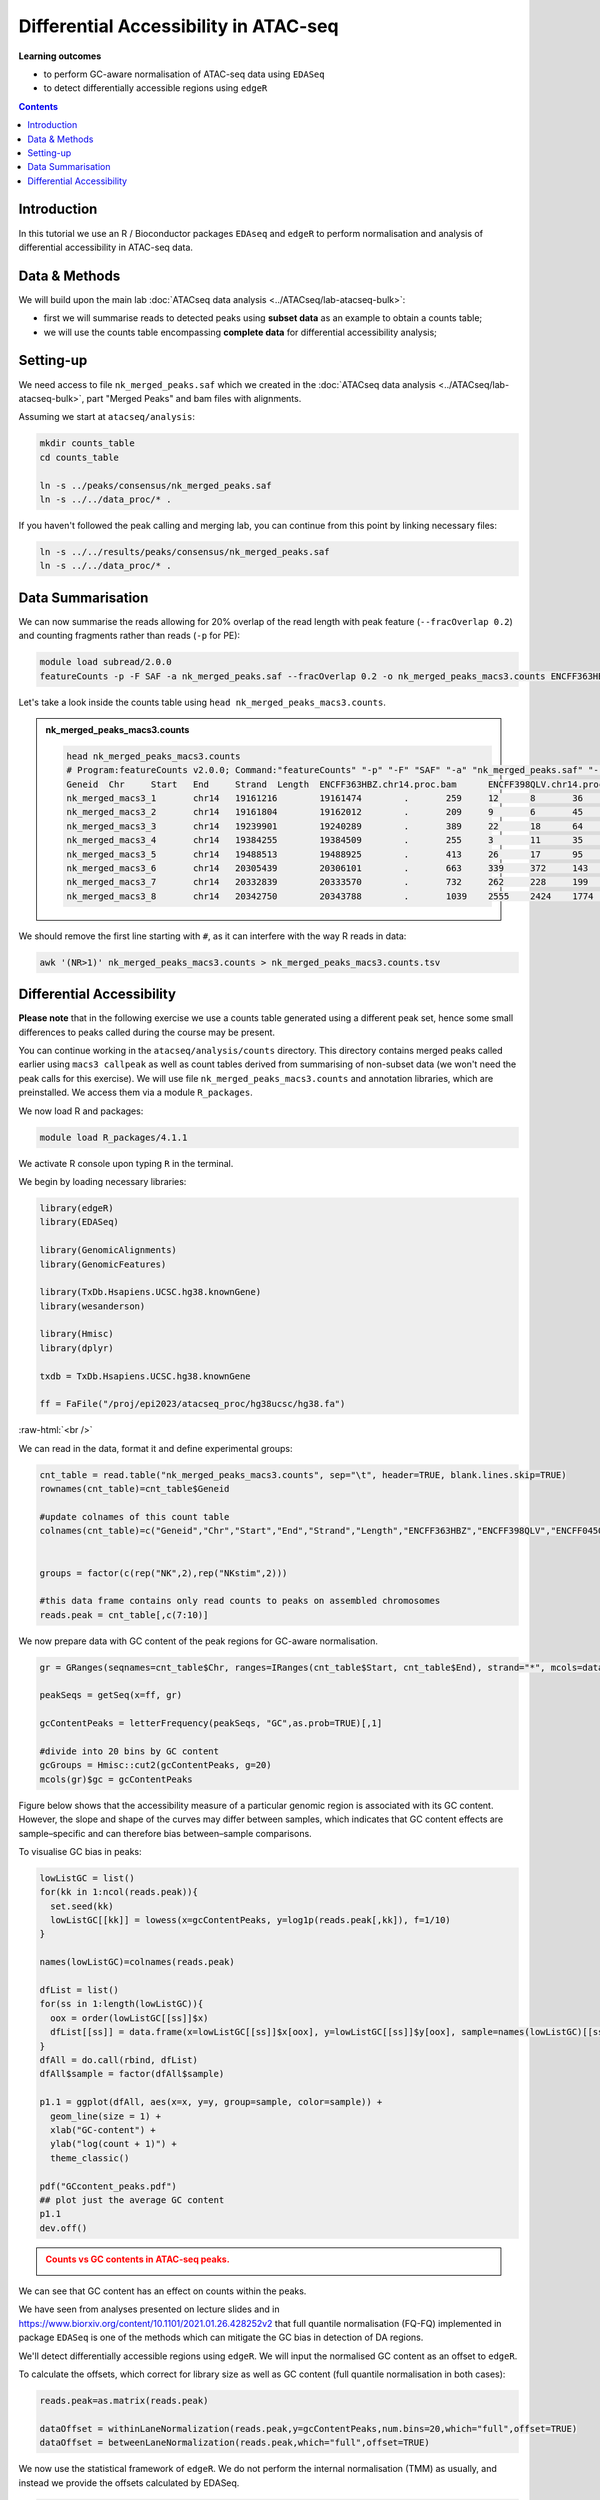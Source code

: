 .. below role allows to use the html syntax, for example :raw-html:`<br />`
.. role:: raw-html(raw)
    :format: html


========================================
Differential Accessibility in ATAC-seq
========================================



**Learning outcomes**


- to perform GC-aware normalisation of ATAC-seq data using ``EDASeq``

- to detect differentially accessible regions using ``edgeR``



.. contents:: Contents
    :depth: 1
    :local:



Introduction
=============

In this tutorial we use an R / Bioconductor packages ``EDAseq`` and ``edgeR`` to perform normalisation and analysis of differential accessibility in ATAC-seq data.



Data & Methods
===============

We will build upon the main lab :doc:`ATACseq data analysis <../ATACseq/lab-atacseq-bulk>`:

* first we will summarise reads to detected peaks using **subset data** as an example to obtain a counts table; 

* we will use the counts table encompassing **complete data** for differential accessibility analysis; 




Setting-up
===========

We need access to file ``nk_merged_peaks.saf`` which we created in the :doc:`ATACseq data analysis <../ATACseq/lab-atacseq-bulk>`, part "Merged Peaks" and bam files with alignments.

Assuming we start at ``atacseq/analysis``:


.. code-block:: bash

	mkdir counts_table
	cd counts_table

	ln -s ../peaks/consensus/nk_merged_peaks.saf
	ln -s ../../data_proc/* .


If you haven't followed the peak calling and merging lab, you can continue from this point by linking necessary files:

.. code-block:: bash

   ln -s ../../results/peaks/consensus/nk_merged_peaks.saf
   ln -s ../../data_proc/* .


Data Summarisation 
=======================

We can now summarise the reads allowing for 20% overlap of the read length with peak feature (``--fracOverlap 0.2``) and counting fragments rather than reads (``-p`` for PE):

.. code-block:: bash

	module load subread/2.0.0
	featureCounts -p -F SAF -a nk_merged_peaks.saf --fracOverlap 0.2 -o nk_merged_peaks_macs3.counts ENCFF363HBZ.chr14.proc.bam ENCFF398QLV.chr14.proc.bam ENCFF828ZPN.chr14.proc.bam ENCFF045OAB.chr14.proc.bam

Let's take a look inside the counts table using ``head nk_merged_peaks_macs3.counts``.

.. admonition:: nk_merged_peaks_macs3.counts

   .. code-block:: bash

	head nk_merged_peaks_macs3.counts
	# Program:featureCounts v2.0.0; Command:"featureCounts" "-p" "-F" "SAF" "-a" "nk_merged_peaks.saf" "--fracOverlap" "0.2" "-o" "nk_merged_peaks_macs3.counts" "ENCFF363HBZ.chr14.proc.bam" "ENCFF398QLV.chr14.proc.bam" "ENCFF828ZPN.chr14.proc.bam" "ENCFF045OAB.chr14.proc.bam" 
	Geneid	Chr	Start	End	Strand	Length	ENCFF363HBZ.chr14.proc.bam	ENCFF398QLV.chr14.proc.bam	ENCFF828ZPN.chr14.proc.bam	ENCFF045OAB.chr14.proc.bam
	nk_merged_macs3_1	chr14	19161216	19161474	.	259	12	8	36	16
	nk_merged_macs3_2	chr14	19161804	19162012	.	209	9	6	45	32
	nk_merged_macs3_3	chr14	19239901	19240289	.	389	22	18	64	38
	nk_merged_macs3_4	chr14	19384255	19384509	.	255	3	11	35	27
	nk_merged_macs3_5	chr14	19488513	19488925	.	413	26	17	95	71
	nk_merged_macs3_6	chr14	20305439	20306101	.	663	339	372	143	97
	nk_merged_macs3_7	chr14	20332839	20333570	.	732	262	228	199	135
	nk_merged_macs3_8	chr14	20342750	20343788	.	1039	2555	2424	1774	1226

We should remove the first line starting with ``#``, as it can interfere with the way R reads in data:

.. code-block:: bash

	awk '(NR>1)' nk_merged_peaks_macs3.counts > nk_merged_peaks_macs3.counts.tsv


Differential Accessibility
============================


**Please note** that in the following exercise we use a counts table generated using a different peak set, hence some small differences to peaks called during the course may be present.


You can continue working in the ``atacseq/analysis/counts`` directory. This directory contains merged peaks called earlier using ``macs3 callpeak`` as well as count tables derived from summarising of non-subset data (we won't need the peak calls for this exercise). We will use file ``nk_merged_peaks_macs3.counts`` and annotation libraries, which are preinstalled. We access them via a module ``R_packages``.



We now load R and packages:


.. code-block:: bash

	module load R_packages/4.1.1


We activate R console upon typing ``R`` in the terminal.


We begin by loading necessary libraries:

.. code-block:: R

	library(edgeR)
	library(EDASeq)

	library(GenomicAlignments)
	library(GenomicFeatures)

	library(TxDb.Hsapiens.UCSC.hg38.knownGene)
	library(wesanderson)

	library(Hmisc)
	library(dplyr)

	txdb = TxDb.Hsapiens.UCSC.hg38.knownGene

	ff = FaFile("/proj/epi2023/atacseq_proc/hg38ucsc/hg38.fa")

:raw-html:`<br />`



We can read in the data, format it and define experimental groups:

.. code-block:: R

	cnt_table = read.table("nk_merged_peaks_macs3.counts", sep="\t", header=TRUE, blank.lines.skip=TRUE)
	rownames(cnt_table)=cnt_table$Geneid

	#update colnames of this count table
	colnames(cnt_table)=c("Geneid","Chr","Start","End","Strand","Length","ENCFF363HBZ","ENCFF398QLV","ENCFF045OAB","ENCFF828ZPN")


	groups = factor(c(rep("NK",2),rep("NKstim",2)))

	#this data frame contains only read counts to peaks on assembled chromosomes
	reads.peak = cnt_table[,c(7:10)]


We now prepare data with GC content of the peak regions for GC-aware normalisation.

.. code-block:: R

	gr = GRanges(seqnames=cnt_table$Chr, ranges=IRanges(cnt_table$Start, cnt_table$End), strand="*", mcols=data.frame(peakID=cnt_table$Geneid))

	peakSeqs = getSeq(x=ff, gr)
	
	gcContentPeaks = letterFrequency(peakSeqs, "GC",as.prob=TRUE)[,1]
	
	#divide into 20 bins by GC content
	gcGroups = Hmisc::cut2(gcContentPeaks, g=20)
	mcols(gr)$gc = gcContentPeaks


Figure below shows that the accessibility measure of a particular genomic region is associated with its GC content. However, the slope and shape of the curves may differ between samples, which indicates that GC content effects are sample–specific and can therefore bias between–sample comparisons. 

To visualise GC bias in peaks:

.. code-block:: R


	lowListGC = list()
	for(kk in 1:ncol(reads.peak)){
	  set.seed(kk)
	  lowListGC[[kk]] = lowess(x=gcContentPeaks, y=log1p(reads.peak[,kk]), f=1/10)
	}

	names(lowListGC)=colnames(reads.peak)

	dfList = list()
	for(ss in 1:length(lowListGC)){
	  oox = order(lowListGC[[ss]]$x)
	  dfList[[ss]] = data.frame(x=lowListGC[[ss]]$x[oox], y=lowListGC[[ss]]$y[oox], sample=names(lowListGC)[[ss]])
	}
	dfAll = do.call(rbind, dfList)
	dfAll$sample = factor(dfAll$sample)

	p1.1 = ggplot(dfAll, aes(x=x, y=y, group=sample, color=sample)) +
	  geom_line(size = 1) +
	  xlab("GC-content") +
	  ylab("log(count + 1)") +
	  theme_classic()

	pdf("GCcontent_peaks.pdf")
	## plot just the average GC content
	p1.1
	dev.off()


.. admonition:: Counts vs GC contents in ATAC-seq peaks.
   :class: dropdown, warning

   .. image:: figures/GCcontent_peaks.png
          :width: 300px


We can see that GC content has an effect on counts within the peaks.



We have seen from analyses presented on lecture slides and in https://www.biorxiv.org/content/10.1101/2021.01.26.428252v2
that full quantile normalisation (FQ-FQ) implemented in package ``EDASeq`` is one of the methods which can mitigate the GC bias in detection of DA regions.

We'll detect differentially accessible regions using ``edgeR``. We will input the normalised GC content as an offset to ``edgeR``.

To calculate the offsets, which correct for library size as well as GC content (full quantile normalisation in both cases):

.. code-block:: R
	
	reads.peak=as.matrix(reads.peak)

	dataOffset = withinLaneNormalization(reads.peak,y=gcContentPeaks,num.bins=20,which="full",offset=TRUE)
	dataOffset = betweenLaneNormalization(reads.peak,which="full",offset=TRUE)

We now use the statistical framework of ``edgeR``. We do not perform the internal normalisation (TMM) as usually, and instead we provide the offsets calculated by EDASeq.

.. code-block:: R

	design = model.matrix(~groups)

	d = DGEList(counts=reads.peak, group=groups)

	keep = filterByExpr(d)

	> summary(keep)
   		Mode   FALSE    TRUE 
	logical      21   54743 


	d=d[keep,,keep.lib.sizes=FALSE]

	d$offset = -dataOffset[keep,]
	d.eda = estimateGLMCommonDisp(d, design = design)
	d.eda = estimateGLMCommonDisp(d, design = design)
	fit = glmFit(d.eda, design = design)
	lrt.EDASeq = glmLRT(fit, coef = 2)

	DA_res=as.data.frame(topTags(lrt.EDASeq, nrow(lrt.EDASeq$table)))

The top DA peaks in stimulated vs non-stimulated NK cells::

	> head(DA_res)

	                         logFC   logCPM       LR       PValue          FDR
	nk_merged_macs3_30535  6.404743 5.289554 442.7384 2.744592e-98 2.274389e-93
	nk_merged_macs3_14734  6.403253 4.939915 432.3314 5.052034e-96 2.093260e-91
	nk_merged_macs3_16907  6.199114 4.881266 415.2994 2.573898e-92 7.109792e-88
	nk_merged_macs3_43844  7.262906 4.361125 398.6341 1.092157e-88 2.262621e-84
	nk_merged_macs3_18163  5.626103 6.097144 397.4212 2.005906e-88 3.324509e-84
	nk_merged_macs3_46357 -5.894601 5.021572 392.9164 1.918571e-87 2.649803e-83


Let's add more peak information:

.. code-block:: R

	DA_res$Geneid = rownames(DA_res)
	DA.res.coords = left_join(DA_res,cnt_table[1:4],by="Geneid")

		> head(DA.res.coords)
	      logFC   logCPM       LR       PValue          FDR                Geneid
	1  6.404743 5.289554 442.7384 2.744592e-98 2.274389e-93 nk_merged_macs3_30535
	2  6.403253 4.939915 432.3314 5.052034e-96 2.093260e-91 nk_merged_macs3_14734
	3  6.199114 4.881266 415.2994 2.573898e-92 7.109792e-88 nk_merged_macs3_16907
	4  7.262906 4.361125 398.6341 1.092157e-88 2.262621e-84 nk_merged_macs3_43844
	5  5.626103 6.097144 397.4212 2.005906e-88 3.324509e-84 nk_merged_macs3_18163
	6 -5.894601 5.021572 392.9164 1.918571e-87 2.649803e-83 nk_merged_macs3_46357
	    Chr     Start       End
	1 chr17    642297    643906
	2 chr11  86292675  86294054
	3 chr12  24838503  24839731
	4  chr2 157477051 157477910
	5 chr12  68155671  68157629
	6  chr2 241985117 241985981


We can now save the results:

.. code-block:: R

	write.table(DA.res.coords, "nk_DA_stim_vs_ctrl.tsv", quote = FALSE, sep = "\t",
            eol = "\n", na = "NA", dec = ".", row.names = FALSE,
            col.names = TRUE, fileEncoding = "")




We can check how well the GC correction worked:


.. code-block:: R

	gcGroups.sub=gcGroups[keep]
	dfEdgeR = data.frame(logFC=log(2^lrt.EDASeq$table$logFC), gc=gcGroups.sub)

	pedgeR = ggplot(dfEdgeR) +
	  aes(x=gc, y=logFC, color=gc) +
	  geom_violin() +
	  geom_boxplot(width=0.1) +
	  scale_color_manual(values=wesanderson::wes_palette("Zissou1", nlevels(gcGroups), "continuous")) +
	  geom_abline(intercept = 0, slope = 0, col="black", lty=2) +
	  ylim(c(-1,1)) +
	  ggtitle("log2FCs in bins by GC content, FQ-FQ normalisation") +
	  xlab("GC-content bin") +
	  theme_bw()+ 
	  theme(aspect.ratio = 1)+
	  theme(axis.text.x = element_text(angle = 45, vjust = .5),
	        legend.position = "none",
	        axis.title = element_text(size=16))

	ggsave(filename="log2FC_vs_GCcontent.EDAseq.pdf",plot=pedgeR ,path=".",device="pdf")


:raw-html:`<br />`

.. admonition:: Dependence of log2FC on GC content in ATAC-seq.
   :class: dropdown, warning

   .. image:: figures/log2FC_vs_GCcontent.EDAseq.png
          :width: 300px


It seems that FQ-FQ normalisation did not completely remove the effect of GC content on log2FC in thie dataset. However, these effects are somewhat mitigated, you can compare this plot to one obtained by using the standard TMM normalisation.

:raw-html:`<br />`

.. admonition:: Dependence of log2FC on GC content in ATAC-seq in non-GC corrected data.
   :class: dropdown, warning

   .. code-block:: R

   	d = DGEList(counts=reads.peak, group=groups)
   	keep = filterByExpr(d)
	d=d[keep,,keep.lib.sizes=FALSE]
	d = calcNormFactors(d)
	#subset GRanges object for logFC binning
	gr.sub=gr[keep,]
	gcGroups.sub=gcGroups[keep]
	d = estimateDisp(d, design)
	fit <- glmFit(d, design)
	lrt.tmm <- glmLRT(fit)
	dfEdgeR = data.frame(logFC=log(2^lrt.tmm$table$logFC), gc=gcGroups.sub)


	pedgeR <- ggplot(dfEdgeR) +
 	 	aes(x=gc, y=logFC, color=gc) +
 	 	geom_violin() +
	 	 geom_boxplot(width=0.1) +
  		theme_bw()+ theme(aspect.ratio = 1)+
 	 	scale_color_manual(values=wesanderson::wes_palette("Zissou1", nlevels(gcGroups), "continuous")) +
  		geom_abline(intercept = 0, slope = 0, col="black", lty=2) +
 		 ylim(c(-1,1)) +
	 	 ggtitle("log2FCs in bins by GC content, TMM normalisation") +
 		 theme(axis.text.x = element_text(angle = 45, vjust = .5),
        legend.position = "none",
        axis.title = element_text(size=16)) 

	ggsave(filename="log2FC_vs_GCcontent.TMM.pdf",plot=pedgeR ,path=".",device="pdf")

   .. image:: figures/log2FC_vs_GCcontent.TMM.png
          :width: 300px



Part of the reason why the GC effects are not completely removed in this case may be that the fold change calculation/ DA analysis is not performed on properly replicated data; we should have at least 3 replicates per condition, and we only have two.


